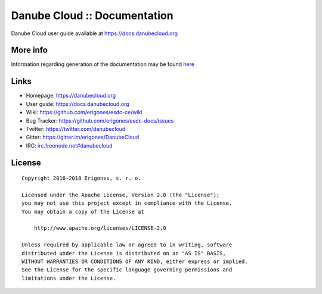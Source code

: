 Danube Cloud :: Documentation
#############################

Danube Cloud user guide available at https://docs.danubecloud.org


More info
=========

Information regarding generation of the documentation may be found `here <user-guide/README.rst>`_

Links
=====

- Homepage: https://danubecloud.org
- User guide: https://docs.danubecloud.org
- Wiki: https://github.com/erigones/esdc-ce/wiki
- Bug Tracker: https://github.com/erigones/esdc-docs/issues
- Twitter: https://twitter.com/danubecloud
- Gitter: https://gitter.im/erigones/DanubeCloud
- IRC: `irc.freenode.net#danubecloud <https://webchat.freenode.net/#danubecloud>`__

License
=======

::

    Copyright 2016-2018 Erigones, s. r. o.

    Licensed under the Apache License, Version 2.0 (the "License");
    you may not use this project except in compliance with the License.
    You may obtain a copy of the License at

        http://www.apache.org/licenses/LICENSE-2.0

    Unless required by applicable law or agreed to in writing, software
    distributed under the License is distributed on an "AS IS" BASIS,
    WITHOUT WARRANTIES OR CONDITIONS OF ANY KIND, either express or implied.
    See the License for the specific language governing permissions and
    limitations under the License.
